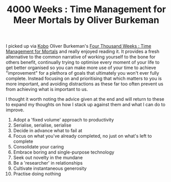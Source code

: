 :PROPERTIES:
:ID:       425ab165-8f86-4295-8bcf-6661eb55409c
:mtime:    20241229200118 20241224182713
:ctime:    20241224182713
:END:
#+TITLE: 4000 Weeks : Time Management for Meer Mortals by Oliver Burkeman
#+FILETAGS: ::books:productivity:read:life:

I picked up via [[id:d08d1fe6-5317-4f09-95f7-d47e8811e007][Kobo]] Oliver Burkeman's [[https://www.oliverburkeman.com/fourthousandweeks][Four Thousand Weeks : Time Management for Mortals]] and really enjoyed reading
it. It provides a fresh alternative to the common narrative of working yourself to the bone for others benefit,
continually trying to optimise every moment of your life to get better organised so you can make more use of your time
to achieve "improvement" for a plethora of goals that ultimately you won't ever fully complete. Instead focusing on and
prioritising that which matters to you is more important, and avoiding distractions as these far too often prevent us
from achieving what is important to us.

I thought it worth noting the advice given at the end and will return to these to expand my thoughts on how I stack up
against them and what I can do to improve.

1. Adopt a 'fixed volume' approach to productivity
2. Serialise, serialise, serialise
3. Decide in advance what to fail at
4. Focus  on what you've already completed, no just on what's left to complete
5. Consolidate your caring
6. Embrace boring and single-purpose technology
7. Seek out novelty in the mundane
8. Be a 'researcher' in relationships
9. Cultivate instantaneous generosity
10. Practise doing nothing
